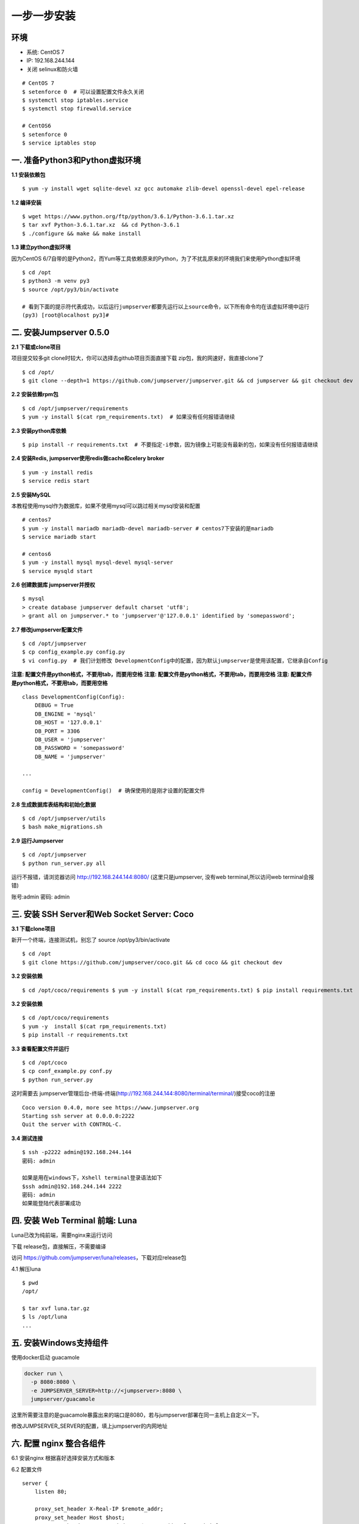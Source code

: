 一步一步安装
--------------------------

环境
~~~~

-  系统: CentOS 7
-  IP: 192.168.244.144
-  关闭 selinux和防火墙

::

    # CentOS 7
    $ setenforce 0  # 可以设置配置文件永久关闭
    $ systemctl stop iptables.service
    $ systemctl stop firewalld.service

    # CentOS6
    $ setenforce 0
    $ service iptables stop

一. 准备Python3和Python虚拟环境
~~~~~~~~~~~~~~~~~~~~~~~~~~~~~~~

**1.1 安装依赖包**

::

    $ yum -y install wget sqlite-devel xz gcc automake zlib-devel openssl-devel epel-release

**1.2 编译安装**

::

    $ wget https://www.python.org/ftp/python/3.6.1/Python-3.6.1.tar.xz
    $ tar xvf Python-3.6.1.tar.xz  && cd Python-3.6.1
    $ ./configure && make && make install

**1.3 建立python虚拟环境**

因为CentOS
6/7自带的是Python2，而Yum等工具依赖原来的Python，为了不扰乱原来的环境我们来使用Python虚拟环境

::

    $ cd /opt
    $ python3 -m venv py3
    $ source /opt/py3/bin/activate

    # 看到下面的提示符代表成功，以后运行jumpserver都要先运行以上source命令，以下所有命令均在该虚拟环境中运行
    (py3) [root@localhost py3]#

二. 安装Jumpserver 0.5.0
~~~~~~~~~~~~~~~~~~~~~~~~

**2.1 下载或clone项目**

项目提交较多git clone时较大，你可以选择去github项目页面直接下载
zip包，我的网速好，我直接clone了

::

    $ cd /opt/
    $ git clone --depth=1 https://github.com/jumpserver/jumpserver.git && cd jumpserver && git checkout dev

**2.2 安装依赖rpm包**

::

    $ cd /opt/jumpserver/requirements
    $ yum -y install $(cat rpm_requirements.txt)  # 如果没有任何报错请继续

**2.3 安装python库依赖**

::

    $ pip install -r requirements.txt  # 不要指定-i参数，因为镜像上可能没有最新的包，如果没有任何报错请继续

**2.4 安装Redis, jumpserver使用redis做cache和celery broker**

::

    $ yum -y install redis
    $ service redis start

**2.5 安装MySQL**

本教程使用mysql作为数据库，如果不使用mysql可以跳过相关mysql安装和配置

::

    # centos7
    $ yum -y install mariadb mariadb-devel mariadb-server # centos7下安装的是mariadb
    $ service mariadb start

    # centos6
    $ yum -y install mysql mysql-devel mysql-server
    $ service mysqld start

**2.6 创建数据库 jumpserver并授权**

::

    $ mysql
    > create database jumpserver default charset 'utf8';
    > grant all on jumpserver.* to 'jumpserver'@'127.0.0.1' identified by 'somepassword';

**2.7 修改jumpserver配置文件**

::

    $ cd /opt/jumpserver
    $ cp config_example.py config.py
    $ vi config.py  # 我们计划修改 DevelopmentConfig中的配置，因为默认jumpserver是使用该配置，它继承自Config

**注意: 配置文件是python格式，不要用tab，而要用空格** **注意:
配置文件是python格式，不要用tab，而要用空格** **注意:
配置文件是python格式，不要用tab，而要用空格**

::

    class DevelopmentConfig(Config):
        DEBUG = True
        DB_ENGINE = 'mysql'
        DB_HOST = '127.0.0.1'
        DB_PORT = 3306
        DB_USER = 'jumpserver'
        DB_PASSWORD = 'somepassword'
        DB_NAME = 'jumpserver'

    ...

    config = DevelopmentConfig()  # 确保使用的是刚才设置的配置文件

**2.8 生成数据库表结构和初始化数据**

::

    $ cd /opt/jumpserver/utils
    $ bash make_migrations.sh

**2.9 运行Jumpserver**

::

    $ cd /opt/jumpserver
    $ python run_server.py all

运行不报错，请浏览器访问 http://192.168.244.144:8080/
(这里只是jumpserver, 没有web terminal,所以访问web terminal会报错)

账号:admin 密码: admin

三. 安装 SSH Server和Web Socket Server: Coco
~~~~~~~~~~~~~~~~~~~~~~~~~~~~~~~~~~~~~~~~~~~~

**3.1 下载clone项目**

新开一个终端，连接测试机，别忘了 source /opt/py3/bin/activate

::

    $ cd /opt
    $ git clone https://github.com/jumpserver/coco.git && cd coco && git checkout dev

**3.2 安装依赖**

::

    $ cd /opt/coco/requirements $ yum -y install $(cat rpm_requirements.txt) $ pip install requirements.txt


**3.2 安装依赖**

::

    $ cd /opt/coco/requirements
    $ yum -y  install $(cat rpm_requirements.txt)
    $ pip install -r requirements.txt

**3.3 查看配置文件并运行**

::

    $ cd /opt/coco
    $ cp conf_example.py conf.py
    $ python run_server.py

这时需要去
jumpserver管理后台-终端-终端(http://192.168.244.144:8080/terminal/terminal/)接受coco的注册

::

    Coco version 0.4.0, more see https://www.jumpserver.org
    Starting ssh server at 0.0.0.0:2222
    Quit the server with CONTROL-C.

**3.4 测试连接**

::

    $ ssh -p2222 admin@192.168.244.144
    密码: admin

    如果是用在windows下，Xshell terminal登录语法如下
    $ssh admin@192.168.244.144 2222
    密码: admin
    如果能登陆代表部署成功

四. 安装 Web Terminal 前端: Luna
~~~~~~~~~~~~~~~~~~~~~~~~~~~~~~~~

Luna已改为纯前端，需要nginx来运行访问

下载 release包，直接解压，不需要编译

访问 https://github.com/jumpserver/luna/releases，下载对应release包

4.1 解压luna

::

    $ pwd
    /opt/

    $ tar xvf luna.tar.gz
    $ ls /opt/luna
    ...

五. 安装Windows支持组件
~~~~~~~~~~~~~~~~~~~~~~~

使用docker启动 guacamole

.. code:: shell

    docker run \
      -p 8080:8080 \
      -e JUMPSERVER_SERVER=http://<jumpserver>:8080 \
      jumpserver/guacamole

这里所需要注意的是guacamole暴露出来的端口是8080，若与jumpserver部署在同一主机上自定义一下。

修改JUMPSERVER_SERVER的配置，填上jumpserver的内网地址

六. 配置 nginx 整合各组件
~~~~~~~~~~~~~~~~~~~~~~~~~

6.1 安装nginx 根据喜好选择安装方式和版本

6.2 配置文件

::

    server {
        listen 80;

        proxy_set_header X-Real-IP $remote_addr;
        proxy_set_header Host $host;
        proxy_set_header X-Forwarded-For $proxy_add_x_forwarded_for;

        location /luna/ {
            try_files $uri / /index.html;
            alias /opt/luna/;
        }

        location /media/ {
            add_header Content-Encoding gzip;
            root /opt/jumpserver/data/;
        }

        location /static/ {
            root /opt/jumpserver/data/;
        }

        location /socket.io/ {
            proxy_pass       http://localhost:5000/socket.io/;
            proxy_http_version 1.1;
            proxy_set_header Upgrade $http_upgrade;
            proxy_set_header Connection "upgrade";
        }

        location /guacamole/ {
            proxy_pass http://<guacamole>:8080/;
        }

        location / {
            proxy_pass http://localhost:8080;
        }
    }

6.3 运行 nginx

6.4 访问 http://192.168.244.144